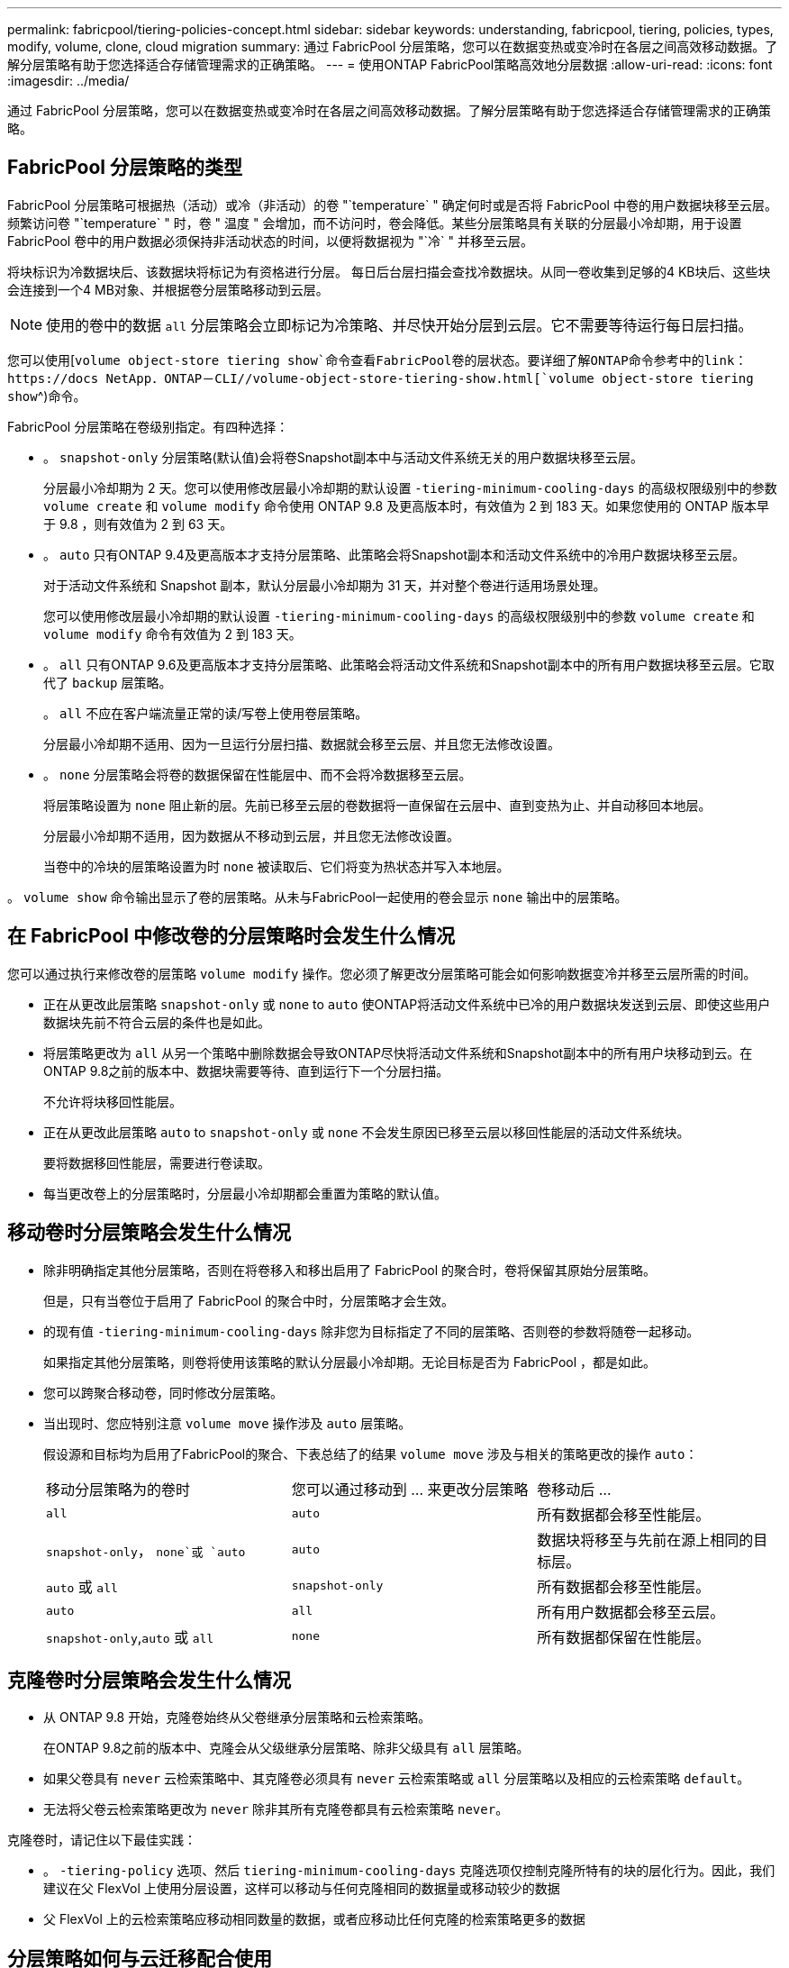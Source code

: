 ---
permalink: fabricpool/tiering-policies-concept.html 
sidebar: sidebar 
keywords: understanding, fabricpool, tiering, policies, types, modify, volume, clone, cloud migration 
summary: 通过 FabricPool 分层策略，您可以在数据变热或变冷时在各层之间高效移动数据。了解分层策略有助于您选择适合存储管理需求的正确策略。 
---
= 使用ONTAP FabricPool策略高效地分层数据
:allow-uri-read: 
:icons: font
:imagesdir: ../media/


[role="lead"]
通过 FabricPool 分层策略，您可以在数据变热或变冷时在各层之间高效移动数据。了解分层策略有助于您选择适合存储管理需求的正确策略。



== FabricPool 分层策略的类型

FabricPool 分层策略可根据热（活动）或冷（非活动）的卷 "`temperature` " 确定何时或是否将 FabricPool 中卷的用户数据块移至云层。频繁访问卷 "`temperature` " 时，卷 " 温度 " 会增加，而不访问时，卷会降低。某些分层策略具有关联的分层最小冷却期，用于设置 FabricPool 卷中的用户数据必须保持非活动状态的时间，以便将数据视为 "`冷` " 并移至云层。

将块标识为冷数据块后、该数据块将标记为有资格进行分层。  每日后台层扫描会查找冷数据块。从同一卷收集到足够的4 KB块后、这些块会连接到一个4 MB对象、并根据卷分层策略移动到云层。

[NOTE]
====
使用的卷中的数据 `all` 分层策略会立即标记为冷策略、并尽快开始分层到云层。它不需要等待运行每日层扫描。

====
您可以使用[`volume object-store tiering show`命令查看FabricPool卷的层状态。要详细了解ONTAP命令参考中的link：https://docs NetApp．ONTAP－CLI//volume-object-store-tiering-show.html[`volume object-store tiering show`^)命令。

FabricPool 分层策略在卷级别指定。有四种选择：

* 。 `snapshot-only` 分层策略(默认值)会将卷Snapshot副本中与活动文件系统无关的用户数据块移至云层。
+
分层最小冷却期为 2 天。您可以使用修改层最小冷却期的默认设置 `-tiering-minimum-cooling-days` 的高级权限级别中的参数 `volume create` 和 `volume modify` 命令使用 ONTAP 9.8 及更高版本时，有效值为 2 到 183 天。如果您使用的 ONTAP 版本早于 9.8 ，则有效值为 2 到 63 天。

* 。 `auto` 只有ONTAP 9.4及更高版本才支持分层策略、此策略会将Snapshot副本和活动文件系统中的冷用户数据块移至云层。
+
对于活动文件系统和 Snapshot 副本，默认分层最小冷却期为 31 天，并对整个卷进行适用场景处理。

+
您可以使用修改层最小冷却期的默认设置 `-tiering-minimum-cooling-days` 的高级权限级别中的参数 `volume create` 和 `volume modify` 命令有效值为 2 到 183 天。

* 。 `all` 只有ONTAP 9.6及更高版本才支持分层策略、此策略会将活动文件系统和Snapshot副本中的所有用户数据块移至云层。它取代了 `backup` 层策略。
+
。 `all` 不应在客户端流量正常的读/写卷上使用卷层策略。

+
分层最小冷却期不适用、因为一旦运行分层扫描、数据就会移至云层、并且您无法修改设置。

* 。 `none` 分层策略会将卷的数据保留在性能层中、而不会将冷数据移至云层。
+
将层策略设置为 `none` 阻止新的层。先前已移至云层的卷数据将一直保留在云层中、直到变热为止、并自动移回本地层。

+
分层最小冷却期不适用，因为数据从不移动到云层，并且您无法修改设置。

+
当卷中的冷块的层策略设置为时 `none` 被读取后、它们将变为热状态并写入本地层。



。 `volume show` 命令输出显示了卷的层策略。从未与FabricPool一起使用的卷会显示 `none` 输出中的层策略。



== 在 FabricPool 中修改卷的分层策略时会发生什么情况

您可以通过执行来修改卷的层策略 `volume modify` 操作。您必须了解更改分层策略可能会如何影响数据变冷并移至云层所需的时间。

* 正在从更改此层策略 `snapshot-only` 或 `none` to `auto` 使ONTAP将活动文件系统中已冷的用户数据块发送到云层、即使这些用户数据块先前不符合云层的条件也是如此。
* 将层策略更改为 `all` 从另一个策略中删除数据会导致ONTAP尽快将活动文件系统和Snapshot副本中的所有用户块移动到云。在ONTAP 9.8之前的版本中、数据块需要等待、直到运行下一个分层扫描。
+
不允许将块移回性能层。

* 正在从更改此层策略 `auto` to `snapshot-only` 或 `none` 不会发生原因已移至云层以移回性能层的活动文件系统块。
+
要将数据移回性能层，需要进行卷读取。

* 每当更改卷上的分层策略时，分层最小冷却期都会重置为策略的默认值。




== 移动卷时分层策略会发生什么情况

* 除非明确指定其他分层策略，否则在将卷移入和移出启用了 FabricPool 的聚合时，卷将保留其原始分层策略。
+
但是，只有当卷位于启用了 FabricPool 的聚合中时，分层策略才会生效。

* 的现有值 `-tiering-minimum-cooling-days` 除非您为目标指定了不同的层策略、否则卷的参数将随卷一起移动。
+
如果指定其他分层策略，则卷将使用该策略的默认分层最小冷却期。无论目标是否为 FabricPool ，都是如此。

* 您可以跨聚合移动卷，同时修改分层策略。
* 当出现时、您应特别注意 `volume move` 操作涉及 `auto` 层策略。
+
假设源和目标均为启用了FabricPool的聚合、下表总结了的结果 `volume move` 涉及与相关的策略更改的操作 `auto`：

+
|===


| 移动分层策略为的卷时 | 您可以通过移动到 ... 来更改分层策略 | 卷移动后 ... 


 a| 
`all`
 a| 
`auto`
 a| 
所有数据都会移至性能层。



 a| 
`snapshot-only`， `none`或 `auto`
 a| 
`auto`
 a| 
数据块将移至与先前在源上相同的目标层。



 a| 
`auto` 或 `all`
 a| 
`snapshot-only`
 a| 
所有数据都会移至性能层。



 a| 
`auto`
 a| 
`all`
 a| 
所有用户数据都会移至云层。



 a| 
`snapshot-only`,`auto` 或 `all`
 a| 
`none`
 a| 
所有数据都保留在性能层。

|===




== 克隆卷时分层策略会发生什么情况

* 从 ONTAP 9.8 开始，克隆卷始终从父卷继承分层策略和云检索策略。
+
在ONTAP 9.8之前的版本中、克隆会从父级继承分层策略、除非父级具有 `all` 层策略。

* 如果父卷具有 `never` 云检索策略中、其克隆卷必须具有 `never` 云检索策略或 `all` 分层策略以及相应的云检索策略 `default`。
* 无法将父卷云检索策略更改为 `never` 除非其所有克隆卷都具有云检索策略 `never`。


克隆卷时，请记住以下最佳实践：

* 。 `-tiering-policy` 选项、然后 `tiering-minimum-cooling-days` 克隆选项仅控制克隆所特有的块的层化行为。因此，我们建议在父 FlexVol 上使用分层设置，这样可以移动与任何克隆相同的数据量或移动较少的数据
* 父 FlexVol 上的云检索策略应移动相同数量的数据，或者应移动比任何克隆的检索策略更多的数据




== 分层策略如何与云迁移配合使用

FabricPool 云数据检索由分层策略控制，分层策略可根据读取模式确定从云层到性能层的数据检索。读取模式可以是顺序模式，也可以是随机模式。

下表列出了每个策略的分层策略和云数据检索规则。

|===


| Tiering policy | 检索行为 


 a| 
无
 a| 
顺序和随机读取



 a| 
仅 Snapshot
 a| 
顺序和随机读取



 a| 
自动
 a| 
随机读取



 a| 
全部
 a| 
无数据检索

|===
从ONTAP 9.8开始、云迁移控制 `cloud-retrieval-policy` 选项会覆盖由层策略控制的默认云迁移或检索行为。

下表列出了支持的云检索策略及其检索行为。

|===


| 云检索策略 | 检索行为 


 a| 
default
 a| 
分层`d决定了应将哪些数据提取回、因此使用"默认"功能时、云数据检索不会发生任何变化,`" `cloud-retrieval-policy`。无论托管聚合类型如何，此策略都是任何卷的默认值。



 a| 
读写
 a| 
所有客户端驱动的数据读取都会从云层提取到性能层。



 a| 
从不
 a| 
客户端驱动的数据不会从云层提取到性能层



 a| 
提升
 a| 
* 对于分层策略 "`none ，` " ，所有云数据都会从云层提取到性能层
* 对于分层策略 " `snapshot-only ，` "AFS 数据将被提取。


|===
有关此过程中所述命令的更多信息，请参见link:https://docs.netapp.com/us-en/ontap-cli/["ONTAP 命令参考"^]。
